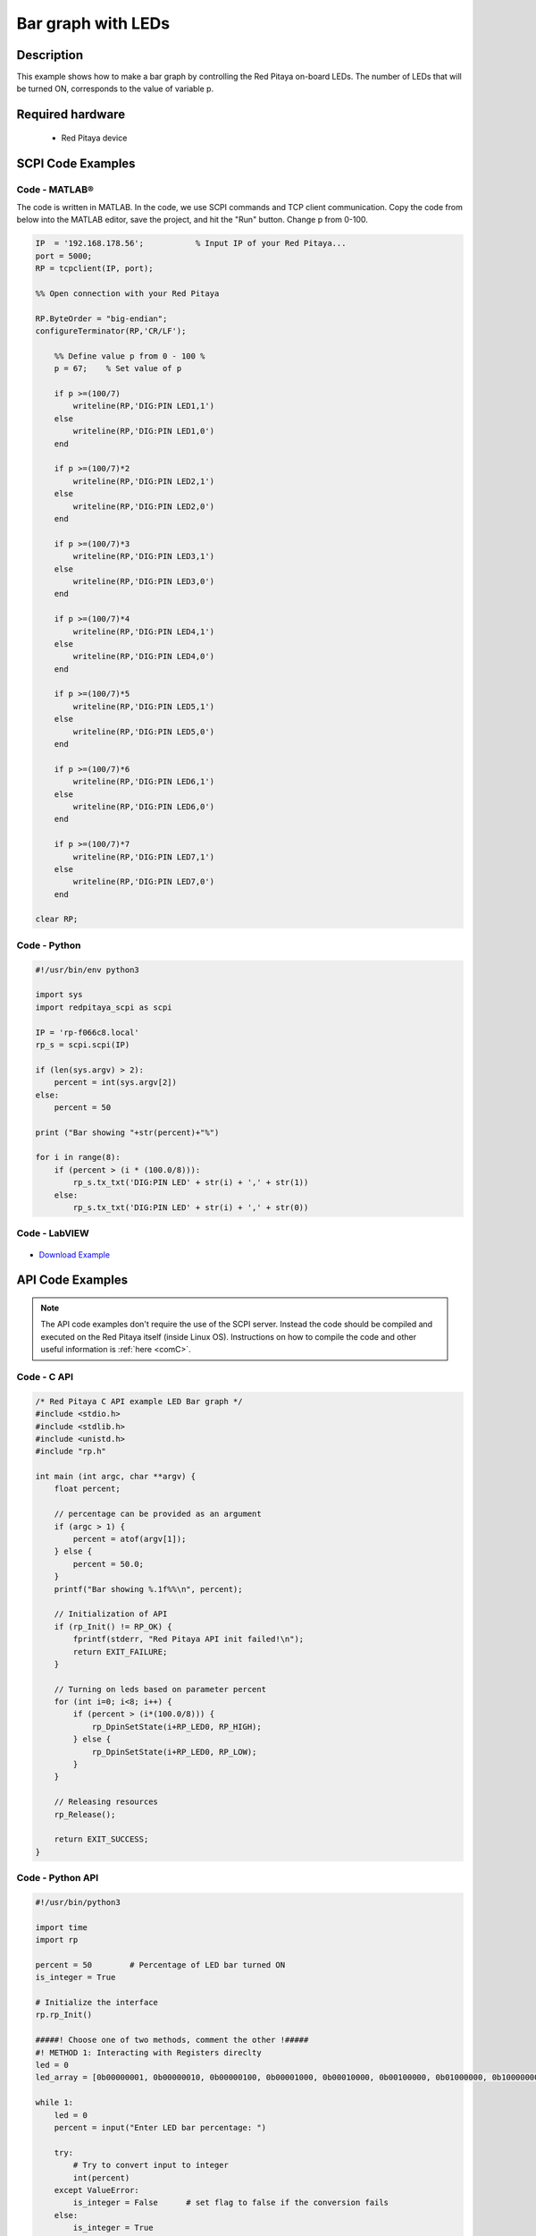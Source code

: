 Bar graph with LEDs
###################

.. `Bar graph with LEDs <http://blog.redpitaya.com/examples-new/bar-graph-with-leds/>`_


Description
============

This example shows how to make a bar graph by controlling the Red Pitaya on-board LEDs.
The number of LEDs that will be turned ON, corresponds to the value of variable p.


Required hardware
====================

    -  Red Pitaya device

.. figure:: ../general_img/RedPitaya_general.png


SCPI Code Examples
====================

Code - MATLAB®
----------------

The code is written in MATLAB. In the code, we use SCPI commands and TCP client communication. Copy the code from below into the MATLAB editor, save the project, and hit the "Run" button. Change p from 0-100.

.. code-block:: matlab
 
    IP  = '192.168.178.56';           % Input IP of your Red Pitaya...
    port = 5000;
    RP = tcpclient(IP, port);

    %% Open connection with your Red Pitaya

    RP.ByteOrder = "big-endian";
    configureTerminator(RP,'CR/LF');

        %% Define value p from 0 - 100 %
        p = 67;    % Set value of p

        if p >=(100/7)
            writeline(RP,'DIG:PIN LED1,1')
        else
            writeline(RP,'DIG:PIN LED1,0')
        end

        if p >=(100/7)*2
            writeline(RP,'DIG:PIN LED2,1')
        else
            writeline(RP,'DIG:PIN LED2,0')
        end

        if p >=(100/7)*3
            writeline(RP,'DIG:PIN LED3,1')
        else
            writeline(RP,'DIG:PIN LED3,0')
        end

        if p >=(100/7)*4
            writeline(RP,'DIG:PIN LED4,1')
        else
            writeline(RP,'DIG:PIN LED4,0')
        end

        if p >=(100/7)*5
            writeline(RP,'DIG:PIN LED5,1')
        else
            writeline(RP,'DIG:PIN LED5,0')
        end

        if p >=(100/7)*6
            writeline(RP,'DIG:PIN LED6,1')
        else
            writeline(RP,'DIG:PIN LED6,0')
        end

        if p >=(100/7)*7
            writeline(RP,'DIG:PIN LED7,1')
        else
            writeline(RP,'DIG:PIN LED7,0')
        end

    clear RP;


Code - Python
--------------

.. code-block:: python

    #!/usr/bin/env python3

    import sys
    import redpitaya_scpi as scpi

    IP = 'rp-f066c8.local'
    rp_s = scpi.scpi(IP)

    if (len(sys.argv) > 2):
        percent = int(sys.argv[2])
    else:
        percent = 50

    print ("Bar showing "+str(percent)+"%")

    for i in range(8):
        if (percent > (i * (100.0/8))):
            rp_s.tx_txt('DIG:PIN LED' + str(i) + ',' + str(1))
        else:
            rp_s.tx_txt('DIG:PIN LED' + str(i) + ',' + str(0))


Code - LabVIEW
----------------

.. figure:: img/Bar-graph-with-LEDs_LV.png

- `Download Example <https://downloads.redpitaya.com/downloads/Clients/labview/Bar%20graph%20with%20LEDs.vi>`_


API Code Examples
====================

.. note::

    The API code examples don't require the use of the SCPI server. Instead the code should be compiled and executed on the Red Pitaya itself (inside Linux OS).
    Instructions on how to compile the code and other useful information is :ref:`here <comC>`.

Code - C API
---------------

.. code-block:: c

    /* Red Pitaya C API example LED Bar graph */
    #include <stdio.h>
    #include <stdlib.h>
    #include <unistd.h>
    #include "rp.h"

    int main (int argc, char **argv) {
        float percent;

        // percentage can be provided as an argument
        if (argc > 1) {
            percent = atof(argv[1]);
        } else {
            percent = 50.0;
        }
        printf("Bar showing %.1f%%\n", percent);

        // Initialization of API
        if (rp_Init() != RP_OK) {
            fprintf(stderr, "Red Pitaya API init failed!\n");
            return EXIT_FAILURE;
        }

        // Turning on leds based on parameter percent
        for (int i=0; i<8; i++) {
            if (percent > (i*(100.0/8))) {
                rp_DpinSetState(i+RP_LED0, RP_HIGH);
            } else {
                rp_DpinSetState(i+RP_LED0, RP_LOW);
            }
        }

        // Releasing resources
        rp_Release();

        return EXIT_SUCCESS;
    }


Code - Python API
------------------

.. code-block:: python

    #!/usr/bin/python3

    import time
    import rp

    percent = 50        # Percentage of LED bar turned ON
    is_integer = True

    # Initialize the interface
    rp.rp_Init()

    #####! Choose one of two methods, comment the other !#####
    #! METHOD 1: Interacting with Registers direclty
    led = 0
    led_array = [0b00000001, 0b00000010, 0b00000100, 0b00001000, 0b00010000, 0b00100000, 0b01000000, 0b10000000]

    while 1:
        led = 0
        percent = input("Enter LED bar percentage: ")

        try:
            # Try to convert input to integer
            int(percent)
        except ValueError:
            is_integer = False      # set flag to false if the conversion fails
        else:
            is_integer = True
            percent = int(percent)  # convert input string to integer

        if is_integer:              # If input is integer
            if not 0 <= percent <= 100:       # In case of not defined percentage display default value
                percent = 50

            print (f"Bar showing {percent}%")

            for i in range(8):                  # Calculate LED percentage
                if percent > (i+1)*(100.0/9):
                    led += led_array[i]         # Sum the bits together to get the final register value
            rp.rp_LEDSetState(led)
        else:
            print("Invalid input")
        time.sleep(0.2)

    #! METHOD 2: Using Macros
    led_array = [rp.RP_LED0, rp.RP_LED1, rp.RP_LED2, rp.RP_LED3, rp.RP_LED4, rp.RP_LED5, rp.RP_LED6, rp.RP_LED7]

    while 1:
        percent = input("Enter LED bar percentage: ")

        try:
            # Try to convert input to integer
            int(percent)
        except ValueError:
            is_integer = False      # set flag to false if the conversion fails
        else:
            is_integer = True
            percent = int(percent)  # convert input string to integer

        if is_integer:              # If input is integer
            if not 0 <= percent <= 100:       # In case of not defined percentage display default value
                percent = 50
            print (f"Bar showing {percent}%")

            for i in range(8):                  # Calculate LED percentage
                if percent > (i+1)*(100.0/9):
                    rp.rp_DpinSetState(led_array[i],rp.RP_HIGH)
                else:
                    rp.rp_DpinSetState(led_array[i],rp.RP_LOW)
        else:
            print("Invalid input")
        time.sleep(0.2)

    # Release resources
    rp.rp_Release()
